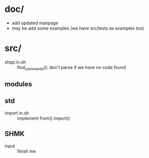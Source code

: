 * doc/
  - add updated manpage
  - may be add some examples (we have src/tests as examples too)


* src/
  - shpp.in.sh :: find_commands(): don't parse if we have no code found
 

** modules

** std

   - import.in.sh :: implement from() import()
  
** SHMK
   - input :: finish me
